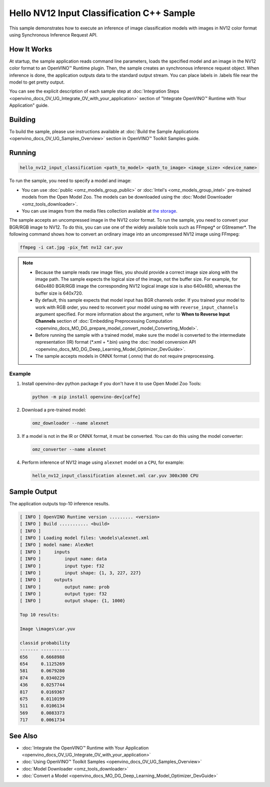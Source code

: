 .. {#openvino_inference_engine_samples_hello_nv12_input_classification_README}

Hello NV12 Input Classification C++ Sample
==========================================


.. meta::
   :description: Learn how to do inference of image 
                 classification models with images in NV12 color format using  
                 Synchronous Inference Request (C++) API.


This sample demonstrates how to execute an inference of image classification models with images in NV12 color format using Synchronous Inference Request API.

.. tab-set::

   .. tab-item:: Requirements 

      +-------------------------------------+--------------------------------------------------------------------------------------------------+
      | Options                             | Values                                                                                           |
      +=====================================+==================================================================================================+
      | Validated Models                    | :doc:`alexnet <omz_models_model_alexnet>`                                                        |
      +-------------------------------------+--------------------------------------------------------------------------------------------------+
      | Model Format                        | OpenVINO™ toolkit Intermediate Representation (\*.xml + \*.bin), ONNX (\*.onnx)                  |
      +-------------------------------------+--------------------------------------------------------------------------------------------------+
      | Validated images                    | An uncompressed image in the NV12 color format - \*.yuv                                          |
      +-------------------------------------+--------------------------------------------------------------------------------------------------+
      | Supported devices                   | :doc:`All <openvino_docs_OV_UG_supported_plugins_Supported_Devices>`                             |
      +-------------------------------------+--------------------------------------------------------------------------------------------------+
      | Other language realization          | :doc:`C <openvino_inference_engine_ie_bridges_c_samples_hello_nv12_input_classification_README>` |
      +-------------------------------------+--------------------------------------------------------------------------------------------------+

   .. tab-item:: C++ API 

      The following C++ API is used in the application:

      +-------------------------------------+-------------------------------------------------------------+-------------------------------------------+
      | Feature                             | API                                                         | Description                               |
      +=====================================+=============================================================+===========================================+
      | Node Operations                     | ``ov::Output::get_any_name``                                | Get a layer name                          |
      +-------------------------------------+-------------------------------------------------------------+-------------------------------------------+
      | Infer Request Operations            | ``ov::InferRequest::set_tensor``,                           | Operate with tensors                      |
      |                                     | ``ov::InferRequest::get_tensor``                            |                                           |
      +-------------------------------------+-------------------------------------------------------------+-------------------------------------------+
      | Preprocessing                       | ``ov::preprocess::InputTensorInfo::set_color_format``,      | Change the color format of the input data |
      |                                     | ``ov::preprocess::PreProcessSteps::convert_element_type``,  |                                           |
      |                                     | ``ov::preprocess::PreProcessSteps::convert_color``          |                                           |
      +-------------------------------------+-------------------------------------------------------------+-------------------------------------------+


      Basic OpenVINO™ Runtime API is covered by :doc:`Hello Classification C++ sample <openvino_inference_engine_samples_hello_classification_README>`.

   .. tab-item:: Sample Code
   
      .. doxygensnippet:: samples/cpp/hello_nv12_input_classification/main.cpp  
         :language: cpp

How It Works
############

At startup, the sample application reads command line parameters, loads the specified model and an image in the NV12 color format to an OpenVINO™ Runtime plugin. Then, the sample creates an synchronous inference request object. When inference is done, the application outputs data to the standard output stream. You can place labels in .labels file near the model to get pretty output.

You can see the explicit description of each sample step at :doc:`Integration Steps <openvino_docs_OV_UG_Integrate_OV_with_your_application>` section of "Integrate OpenVINO™ Runtime with Your Application" guide.

Building
########

To build the sample, please use instructions available at :doc:`Build the Sample Applications <openvino_docs_OV_UG_Samples_Overview>` section in OpenVINO™ Toolkit Samples guide.

Running
#######

.. code-block:: console
   
   hello_nv12_input_classification <path_to_model> <path_to_image> <image_size> <device_name>

To run the sample, you need to specify a model and image:

- You can use :doc:`public <omz_models_group_public>` or :doc:`Intel's <omz_models_group_intel>` pre-trained models from the Open Model Zoo. The models can be downloaded using the :doc:`Model Downloader <omz_tools_downloader>`.
- You can use images from the media files collection available at `the storage <https://storage.openvinotoolkit.org/data/test_data>`__.

The sample accepts an uncompressed image in the NV12 color format. To run the sample, you need to convert your BGR/RGB image to NV12. To do this, you can use one of the widely available tools such as FFmpeg\* or GStreamer\*. The following command shows how to convert an ordinary image into an uncompressed NV12 image using FFmpeg:

.. code-block:: sh
   
   ffmpeg -i cat.jpg -pix_fmt nv12 car.yuv


.. note::
  
   - Because the sample reads raw image files, you should provide a correct image size along with the image path. The sample expects the logical size of the image, not the buffer size. For example, for 640x480 BGR/RGB image the corresponding NV12 logical image size is also 640x480, whereas the buffer size is 640x720.
   - By default, this sample expects that model input has BGR channels order. If you trained your model to work with RGB order, you need to reconvert your model using ``mo`` with ``reverse_input_channels`` argument specified. For more information about the argument, refer to **When to Reverse Input Channels** section of :doc:`Embedding Preprocessing Computation <openvino_docs_MO_DG_prepare_model_convert_model_Converting_Model>`.
   - Before running the sample with a trained model, make sure the model is converted to the intermediate representation (IR) format (\*.xml + \*.bin) using the :doc:`model conversion API <openvino_docs_MO_DG_Deep_Learning_Model_Optimizer_DevGuide>`.
   - The sample accepts models in ONNX format (.onnx) that do not require preprocessing.

Example
+++++++

1. Install openvino-dev python package if you don't have it to use Open Model Zoo Tools:
   
   .. code-block:: console
      
      python -m pip install openvino-dev[caffe]

2. Download a pre-trained model:

   .. code-block:: console
      
      omz_downloader --name alexnet

3. If a model is not in the IR or ONNX format, it must be converted. You can do this using the model converter:
   
   .. code-block:: console
      
      omz_converter --name alexnet

4. Perform inference of NV12 image using ``alexnet`` model on a ``CPU``, for example:
   
   .. code-block:: console
      
      hello_nv12_input_classification alexnet.xml car.yuv 300x300 CPU


Sample Output
#############

The application outputs top-10 inference results.

.. code-block:: console
   
   [ INFO ] OpenVINO Runtime version ......... <version>
   [ INFO ] Build ........... <build>
   [ INFO ]
   [ INFO ] Loading model files: \models\alexnet.xml
   [ INFO ] model name: AlexNet
   [ INFO ]     inputs
   [ INFO ]         input name: data
   [ INFO ]         input type: f32
   [ INFO ]         input shape: {1, 3, 227, 227}
   [ INFO ]     outputs
   [ INFO ]         output name: prob
   [ INFO ]         output type: f32
   [ INFO ]         output shape: {1, 1000}
   
   Top 10 results:
   
   Image \images\car.yuv
   
   classid probability
   ------- -----------
   656     0.6668988
   654     0.1125269
   581     0.0679280
   874     0.0340229
   436     0.0257744
   817     0.0169367
   675     0.0110199
   511     0.0106134
   569     0.0083373
   717     0.0061734


See Also
########

- :doc:`Integrate the OpenVINO™ Runtime with Your Application <openvino_docs_OV_UG_Integrate_OV_with_your_application>`
- :doc:`Using OpenVINO™ Toolkit Samples <openvino_docs_OV_UG_Samples_Overview>`
- :doc:`Model Downloader <omz_tools_downloader>`
- :doc:`Convert a Model <openvino_docs_MO_DG_Deep_Learning_Model_Optimizer_DevGuide>`


